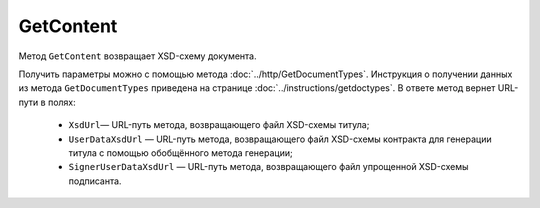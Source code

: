 GetContent
==========

Метод ``GetContent`` возвращает XSD-схему документа.

.. http:get:: /GetContent

	:queryparam typeNamedId: идентификатор типа документа.
	:queryparam function: функция документа.
	:queryparam version: версия документа.
	:queryparam titleIndex: числовой идентификатор титула документа.
	:queryparam contentType: тип контента.

	:requestheader Authorization: данные, необходимые для :doc:`авторизации <../Authorization>`.

	:statuscode 200: операция успешно завершена.
	:statuscode 400: данные в запросе имеют неверный формат или отсутствуют обязательные параметры.
	:statuscode 401: в запросе отсутствует HTTP-заголовок ``Authorization`` или в этом заголовке содержатся некорректные авторизационные данные.
	:statuscode 405: используется неподходящий HTTP-метод.
	:statuscode 500: при обработке запроса возникла непредвиденная ошибка.

	:response Body: Тело ответа содержит XSD-схему документа.

Получить параметры можно с помощью метода :doc:`../http/GetDocumentTypes`. Инструкция о получении данных из метода ``GetDocumentTypes`` приведена на странице :doc:`../instructions/getdoctypes`. В ответе метод вернет URL-пути в полях:

	- ``XsdUrl``— URL-путь метода, возвращающего файл XSD-схемы титула;
	- ``UserDataXsdUrl`` — URL-путь метода, возвращающего файл XSD-схемы контракта для генерации титула с помощью обобщённого метода генерации;
	- ``SignerUserDataXsdUrl`` — URL-путь метода, возвращающего файл упрощенной XSD-схемы подписанта.






